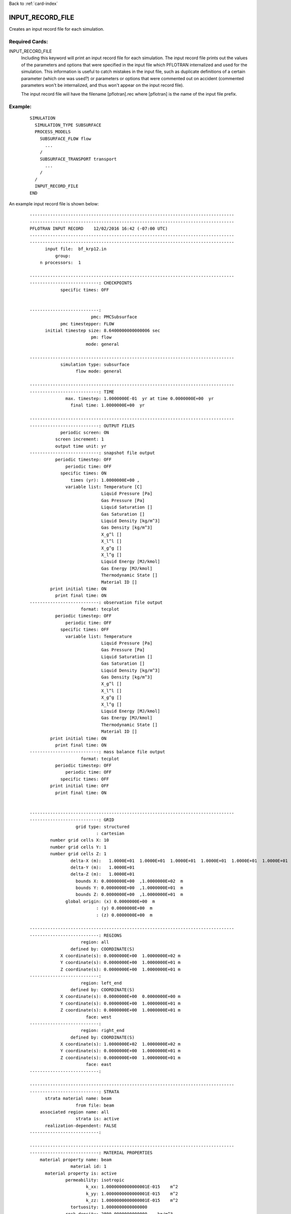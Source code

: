 Back to :ref:`card-index`

.. _input-record-file-card:

INPUT_RECORD_FILE
=================
Creates an input record file for each simulation.

Required Cards:
---------------

INPUT_RECORD_FILE
 Including this keyword will print an input record file for each simulation.
 The input record file prints out the values of the parameters and options that
 were specified in the input file which PFLOTRAN internalized and used for the
 simulation. This information is useful to catch mistakes in the input file,
 such as duplicate definitions of a certain parameter (which one was used?) or
 parameters or options that were commented out on accident (commented parameters
 won't be internalized, and thus won't appear on the input record file).
 
 The input record file will have the filename [pflotran].rec where [pflotran]
 is the name of the input file prefix.
 
 
Example:
--------
 ::

  SIMULATION
    SIMULATION_TYPE SUBSURFACE
    PROCESS_MODELS
      SUBSURFACE_FLOW flow
        ...
      /
      SUBSURFACE_TRANSPORT transport
        ...
      /
    /
    INPUT_RECORD_FILE
  END
  
An example input record file is shown below:
 ::
 
  --------------------------------------------------------------------------------
  --------------------------------------------------------------------------------
  PFLOTRAN INPUT RECORD    12/02/2016 16:42 (-07:00 UTC)
  --------------------------------------------------------------------------------
  --------------------------------------------------------------------------------
	input file:  bf_krp12.in
	    group:  
      n processors:  1
  
  --------------------------------------------------------------------------------
  ---------------------------: CHECKPOINTS
	      specific times: OFF
  
  
  ---------------------------:  
			  pmc: PMCSubsurface                   
	      pmc timestepper: FLOW                            
	initial timestep size: 8.6400000000000006 sec
			  pm: flow                            
			mode: general
  
  --------------------------------------------------------------------------------
	      simulation type: subsurface
		    flow mode: general
  
  --------------------------------------------------------------------------------
  ---------------------------: TIME
		max. timestep: 1.0000000E-01  yr at time 0.0000000E+00  yr
		  final time: 1.0000000E+00  yr
  
  --------------------------------------------------------------------------------
  ---------------------------: OUTPUT FILES
	      periodic screen: ON
	    screen increment: 1           
	    output time unit: yr
  ---------------------------: snapshot file output
	    periodic timestep: OFF
		periodic time: OFF
	      specific times: ON
		  times (yr): 1.0000000E+00 ,
		variable list: Temperature [C]
			      Liquid Pressure [Pa]
			      Gas Pressure [Pa]
			      Liquid Saturation []
			      Gas Saturation []
			      Liquid Density [kg/m^3]
			      Gas Density [kg/m^3]
			      X_g^l []
			      X_l^l []
			      X_g^g []
			      X_l^g []
			      Liquid Energy [MJ/kmol]
			      Gas Energy [MJ/kmol]
			      Thermodynamic State []
			      Material ID []
	  print initial time: ON
	    print final time: ON
  ---------------------------: observation file output
		      format: tecplot
	    periodic timestep: OFF
		periodic time: OFF
	      specific times: OFF
		variable list: Temperature
			      Liquid Pressure [Pa]
			      Gas Pressure [Pa]
			      Liquid Saturation []
			      Gas Saturation []
			      Liquid Density [kg/m^3]
			      Gas Density [kg/m^3]
			      X_g^l []
			      X_l^l []
			      X_g^g []
			      X_l^g []
			      Liquid Energy [MJ/kmol]
			      Gas Energy [MJ/kmol]
			      Thermodynamic State []
			      Material ID []
	  print initial time: ON
	    print final time: ON
  ---------------------------: mass balance file output
		      format: tecplot
	    periodic timestep: OFF
		periodic time: OFF
	      specific times: OFF
	  print initial time: OFF
	    print final time: ON
  
  
  --------------------------------------------------------------------------------
  ---------------------------: GRID
		    grid type: structured
			    : cartesian
	  number grid cells X: 10        
	  number grid cells Y: 1         
	  number grid cells Z: 1         
		  delta-X (m):   1.0000E+01  1.0000E+01  1.0000E+01  1.0000E+01  1.0000E+01  1.0000E+01  1.0000E+01  1.0000E+01  1.0000E+01  1.0000E+01
		  delta-Y (m):   1.0000E+01
		  delta-Z (m):   1.0000E+01
		    bounds X: 0.0000000E+00  ,1.0000000E+02  m
		    bounds Y: 0.0000000E+00  ,1.0000000E+01  m
		    bounds Z: 0.0000000E+00  ,1.0000000E+01  m
		global origin: (x) 0.0000000E+00  m
			    : (y) 0.0000000E+00  m
			    : (z) 0.0000000E+00  m
  
  --------------------------------------------------------------------------------
  ---------------------------: REGIONS
		      region: all
		  defined by: COORDINATE(S)
	      X coordinate(s): 0.0000000E+00  1.0000000E+02 m
	      Y coordinate(s): 0.0000000E+00  1.0000000E+01 m
	      Z coordinate(s): 0.0000000E+00  1.0000000E+01 m
  ---------------------------: 
		      region: left_end
		  defined by: COORDINATE(S)
	      X coordinate(s): 0.0000000E+00  0.0000000E+00 m
	      Y coordinate(s): 0.0000000E+00  1.0000000E+01 m
	      Z coordinate(s): 0.0000000E+00  1.0000000E+01 m
			face: west
  ---------------------------: 
		      region: right_end
		  defined by: COORDINATE(S)
	      X coordinate(s): 1.0000000E+02  1.0000000E+02 m
	      Y coordinate(s): 0.0000000E+00  1.0000000E+01 m
	      Z coordinate(s): 0.0000000E+00  1.0000000E+01 m
			face: east
  ---------------------------: 
  
  --------------------------------------------------------------------------------
  ---------------------------: STRATA
	strata material name: beam
		    from file: beam
      associated region name: all
		    strata is: active
	realization-dependent: FALSE
  ---------------------------: 
  
  --------------------------------------------------------------------------------
  ---------------------------: MATERIAL PROPERTIES
      material property name: beam
		  material id: 1           
	material property is: active
		permeability: isotropic
			k_xx: 1.0000000000000001E-015    m^2
			k_yy: 1.0000000000000001E-015    m^2
			k_zz: 1.0000000000000001E-015    m^2
		  tortuosity: 1.0000000000000000   
		rock density: 2800.0000000000000    kg/m^3
		    porosity: 0.50000000000000000  
		  tortuosity: 1.0000000000000000   
      specific heat capacity: 1.0000000000000000E-003    J/kg-C
	dry th. conductivity: 1.0000000000000000    W/m-C
	wet th. conductivity: 1.0000000000000000    W/m-C
    cc / saturation function: L08_a1e-3
  ---------------------------: 
  
  --------------------------------------------------------------------------------
  ---------------------------: CHARACTERISTIC CURVES
    characteristic curve name: L08_a1e-3
	  saturation function: Bragflo KRP12 modified brooks corey
			alpha: 1.0000000000000000E-003   
		      lambda: 0.80000000000000004  
	    gas residual sat.: 0.10000000000000001  
		      socmin: 1.0000000000000000E-002   
		    soceffmin: 1.0000000000000000E-003   
	liquid residual sat.: 0.10000000000000001  
      max capillary pressure: 1000000000.0000000   
    liq. relative perm. func.: none
    gas relative perm. func.: none
  ---------------------------: 
    characteristic curve name: L06_a1e-3
	  saturation function: Bragflo KRP12 modified brooks corey
			alpha: 1.0000000000000000E-003   
		      lambda: 0.59999999999999998  
	    gas residual sat.: 0.10000000000000001  
		      socmin: 1.0000000000000000E-002   
		    soceffmin: 1.0000000000000000E-003   
	liquid residual sat.: 0.10000000000000001  
      max capillary pressure: 1000000000.0000000   
    liq. relative perm. func.: none
    gas relative perm. func.: none
  ---------------------------: 
    characteristic curve name: L04_a1e-3
	  saturation function: Bragflo KRP12 modified brooks corey
			alpha: 1.0000000000000000E-003   
		      lambda: 0.40000000000000002  
	    gas residual sat.: 0.10000000000000001  
		      socmin: 1.0000000000000000E-002   
		    soceffmin: 1.0000000000000000E-003   
	liquid residual sat.: 0.10000000000000001  
      max capillary pressure: 1000000000.0000000   
    liq. relative perm. func.: none
    gas relative perm. func.: none
  ---------------------------: 
    characteristic curve name: L02_a1e-3
	  saturation function: Bragflo KRP12 modified brooks corey
			alpha: 1.0000000000000000E-003   
		      lambda: 0.20000000000000001  
	    gas residual sat.: 0.10000000000000001  
		      socmin: 1.0000000000000000E-002   
		    soceffmin: 1.0000000000000000E-003   
	liquid residual sat.: 0.10000000000000001  
      max capillary pressure: 1000000000.0000000   
    liq. relative perm. func.: none
    gas relative perm. func.: none
  ---------------------------: 
    characteristic curve name: L08_a1e-3_smo
	  saturation function: Bragflo KRP12 modified brooks corey
			alpha: 1.0000000000000000E-003   
		      lambda: 0.80000000000000004  
	    gas residual sat.: 0.10000000000000001  
		      socmin: 1.0000000000000000E-002   
		    soceffmin: 1.0000000000000000E-003   
	liquid residual sat.: 0.10000000000000001  
      max capillary pressure: 1000000000.0000000   
    liq. relative perm. func.: none
    gas relative perm. func.: none
  ---------------------------: 
    characteristic curve name: L06_a1e-3_smo
	  saturation function: Bragflo KRP12 modified brooks corey
			alpha: 1.0000000000000000E-003   
		      lambda: 0.59999999999999998  
	    gas residual sat.: 0.10000000000000001  
		      socmin: 1.0000000000000000E-002   
		    soceffmin: 1.0000000000000000E-003   
	liquid residual sat.: 0.10000000000000001  
      max capillary pressure: 1000000000.0000000   
    liq. relative perm. func.: none
    gas relative perm. func.: none
  ---------------------------: 
    characteristic curve name: L04_a1e-3_smo
	  saturation function: Bragflo KRP12 modified brooks corey
			alpha: 1.0000000000000000E-003   
		      lambda: 0.40000000000000002  
	    gas residual sat.: 0.10000000000000001  
		      socmin: 1.0000000000000000E-002   
		    soceffmin: 1.0000000000000000E-003   
	liquid residual sat.: 0.10000000000000001  
      max capillary pressure: 1000000000.0000000   
    liq. relative perm. func.: none
    gas relative perm. func.: none
  ---------------------------: 
    characteristic curve name: L02_a1e-3_smo
	  saturation function: Bragflo KRP12 modified brooks corey
			alpha: 1.0000000000000000E-003   
		      lambda: 0.20000000000000001  
	    gas residual sat.: 0.10000000000000001  
		      socmin: 1.0000000000000000E-002   
		    soceffmin: 1.0000000000000000E-003   
	liquid residual sat.: 0.10000000000000001  
      max capillary pressure: 1000000000.0000000   
    liq. relative perm. func.: none
    gas relative perm. func.: none
  ---------------------------: 
  
  --------------------------------------------------------------------------------
  ---------------------------: CHEMISTRY
  
  --------------------------------------------------------------------------------
  ---------------------------: INITIAL CONDITIONS
    initial condition listed: #1           
	    applies to region: all
	  flow condition name: initial
  ---------------------------: 
  
  --------------------------------------------------------------------------------
  ---------------------------: BOUNDARY CONDITIONS
      boundary condition name: left_end
	    applies to region: left_end
	  flow condition name: left_end
  ---------------------------: 
      boundary condition name: right_end
	    applies to region: right_end
	  flow condition name: right_end
  ---------------------------: 
  
  --------------------------------------------------------------------------------
  ---------------------------: SOURCE-SINKS
  
  --------------------------------------------------------------------------------
  ---------------------------: FLOW CONDITIONS
	  flow condition name: initial
	  sub condition name: 
	  sub condition type: dirichlet
	  sub condition name: 
	  sub condition type: dirichlet
	  sub condition name: 
	  sub condition type: dirichlet
  ---------------------------: 
	  flow condition name: left_end
	  sub condition name: 
	  sub condition type: dirichlet
	  sub condition name: 
	  sub condition type: dirichlet
	  sub condition name: 
	  sub condition type: dirichlet
  ---------------------------: 
	  flow condition name: right_end
	  sub condition name: 
	  sub condition type: dirichlet
	  sub condition name: 
	  sub condition type: dirichlet
	  sub condition name: 
	  sub condition type: dirichlet
  ---------------------------: 
  
  --------------------------------------------------------------------------------
  ---------------------------: TRANSPORT CONDITIONS
  
  --------------------------------------------------------------------------------
  ---------------------------: EQUATIONS OF STATE (EOS)
  --------------------------------------------------------------------------------
  ---------------------------: WATER
		water density: constant, 1000.0000000000000    kg/m^3
	      water viscosity: constant,    1.0000000000000000E-003 Pa-sec
		steam density: default, IFC67
	      steam enthalpy: default, IFC67
  --------------------------------------------------------------------------------
  ---------------------------: GAS
		  gas density: default, ideal
		gas viscosity: default
		gas enthalpy: default, ideal
	    henry's constant: default, air
  --------------------------------------------------------------------------------